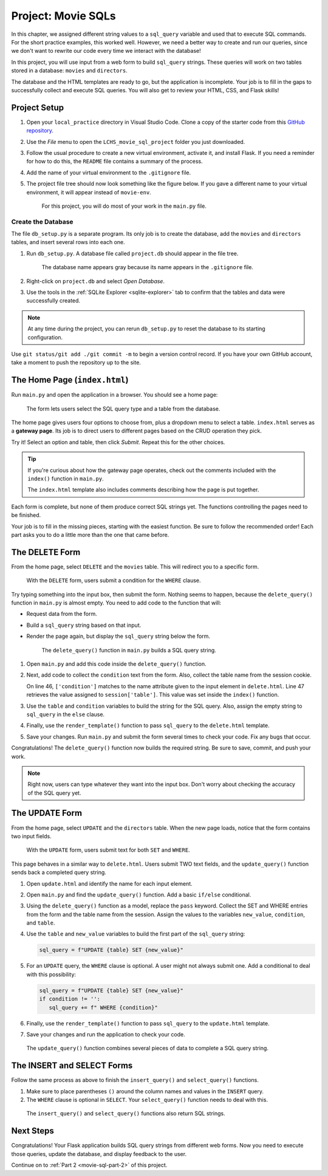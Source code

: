 Project: Movie SQLs
===================

In this chapter, we assigned different string values to a ``sql_query``
variable and used that to execute SQL commands. For the short practice
examples, this worked well. However, we need a better way to create and run
our queries, since we don't want to rewrite our code every time we interact
with the database!

In this project, you will use input from a web form to build ``sql_query``
strings. These queries will work on two tables stored in a database: ``movies``
and ``directors``.

The database and the HTML templates are ready to go, but the application is
incomplete. Your job is to fill in the gaps to successfully collect and execute
SQL queries. You will also get to review your HTML, CSS, and Flask skills!

Project Setup
-------------

#. Open your ``local_practice`` directory in Visual Studio Code. Clone a copy
   of the starter code from this `GitHub repository <https://github.com/LaunchCodeEducation/LCHS_movie_sql_project>`__.
#. Use the *File* menu to open the ``LCHS_movie_sql_project`` folder you just
   downloaded.
#. Follow the usual procedure to create a new virtual environment, activate it,
   and install Flask. If you need a reminder for how to do this, the ``README``
   file contains a summary of the process.
#. Add the name of your virtual environment to the ``.gitignore`` file.
#. The project file tree should now look something like the figure below. If
   you gave a different name to your virtual environment, it will appear
   instead of ``movie-env``.

   .. figure:: figures/db-project-tree-start.png
      :alt: File tree showing 4 folders, 6 templates, main.py, db_setup.py, style.css, .gitignore, and a README file.

      For this project, you will do most of your work in the ``main.py`` file.

Create the Database
^^^^^^^^^^^^^^^^^^^

The file ``db_setup.py`` is a separate program. Its only job is to create the
database, add the ``movies`` and ``directors`` tables, and insert several rows
into each one.

#. Run ``db_setup.py``. A database file called ``project.db`` should appear in
   the file tree.

   .. figure:: figures/project-db-in-tree.png
      :alt: The project.db file name appears in the file tree.

      The database name appears gray because its name appears in the ``.gitignore`` file.
#. Right-click on ``project.db`` and select *Open Database*.
#. Use the tools in the :ref:`SQLite Explorer <sqlite-explorer>` tab to confirm
   that the tables and data were successfully created.

.. admonition:: Note

   At any time during the project, you can rerun ``db_setup.py`` to reset the
   database to its starting configuration.

Use ``git status/git add ./git commit -m`` to begin a version control record.
If you have your own GitHub account, take a moment to push the repository up to
the site.

The Home Page (``index.html``)
------------------------------

Run ``main.py`` and open the application in a browser. You should see a home
page:

.. figure:: figures/db-project-home.png
   :alt: The index.html page, showing a form to select the type of SQL query.
   :width: 60%

   The form lets users select the SQL query type and a table from the database.

.. index:: ! gateway page

The home page gives users four options to choose from, plus a dropdown menu to
select a table. ``index.html`` serves as a **gateway page**. Its job is to
direct users to different pages based on the CRUD operation they pick.

Try it! Select an option and table, then click *Submit*. Repeat this for the
other choices.

.. admonition:: Tip

   If you're curious about how the gateway page operates, check out the
   comments included with the ``index()`` function in ``main.py``.

   The ``index.html`` template also includes comments describing how the page
   is put together.

Each form is complete, but none of them produce correct SQL strings yet. The
functions controlling the pages need to be finished.

Your job is to fill in the missing pieces, starting with the easiest function.
Be sure to follow the recommended order! Each part asks you to do a little more
than the one that came before.

The DELETE Form
---------------

From the home page, select ``DELETE`` and the ``movies`` table. This will
redirect you to a specific form.

.. figure:: figures/delete-form.png
   :alt: The DELETE form, with one input box for the WHERE condition.
   :width: 40%

   With the ``DELETE`` form, users submit a condition for the ``WHERE`` clause.

Try typing something into the input box, then submit the form. Nothing seems to
happen, because the ``delete_query()`` function in ``main.py`` is almost empty.
You need to add code to the function that will:

- Request data from the form.
- Build a ``sql_query`` string based on that input.
- Render the page again, but display the ``sql_query`` string below the form.

  .. figure:: figures/delete-form-function.png
     :alt: The DELETE query form, with an input box where users can enter a WHERE condition.
     :width: 80%

     The ``delete_query()`` function in ``main.py`` builds a SQL query string.

#. Open ``main.py`` and add this code inside the ``delete_query()`` function.

   .. sourcecode:: Python
      :lineno-start: 44

      def delete_query():
         if request.method == 'POST':
            pass
         else:
            pass
         return render_template('delete.html', tab_title = 'DELETE query', home = False)

#. Next, add code to collect the ``condition`` text from the form. Also,
   collect the table name from the session cookie.

   .. sourcecode:: Python
      :lineno-start: 44

      def delete_query():
         if request.method == 'POST':
            condition = request.form['condition']
            table = session['table']
         else:
            pass
   
   On line 46, ``['condition']`` matches to the name attribute given to the
   input element in ``delete.html``. Line 47 retrieves the value assigned to
   ``session['table']``. This value was set inside the ``index()`` function.
#. Use the ``table`` and ``condition`` variables to build the string for the
   SQL query. Also, assign the empty string to ``sql_query`` in the ``else``
   clause.

   .. sourcecode:: Python
      :lineno-start: 44

      def delete_query():
         if request.method == 'POST':
            condition = request.form['condition']
            table = session['table']
            sql_query = f"DELETE FROM {table} WHERE {condition}"
         else:
            sql_query = ''
            
#. Finally, use the ``render_template()`` function to pass ``sql_query`` to the
   ``delete.html`` template.

   .. sourcecode:: Python
      :lineno-start: 44

      def delete_query():
         if request.method == 'POST':
            condition = request.form['condition']
            table = session['table']
            sql_query = f"DELETE FROM {table} WHERE {condition}"
         else:
            sql_query = ''
         
         return render_template('delete.html', tab_title = 'DELETE query',
            home = False, sql_query = sql_query)

#. Save your changes. Run ``main.py`` and submit the form several times to
   check your code. Fix any bugs that occur.

Congratulations! The ``delete_query()`` function now builds the required
string. Be sure to save, commit, and push your work.

.. admonition:: Note

   Right now, users can type whatever they want into the input box. Don't worry
   about checking the accuracy of the SQL query yet.

The UPDATE Form
---------------

From the home page, select ``UPDATE`` and the ``directors`` table. When the new
page loads, notice that the form contains two input fields.

.. figure:: figures/update-form.png
   :alt: The UPDATE form, with input fields for SET and WHERE.
   :width: 50%

   With the ``UPDATE`` form, users submit text for both ``SET`` and ``WHERE``.

This page behaves in a similar way to ``delete.html``. Users submit TWO text
fields, and the ``update_query()`` function sends back a completed query
string.

#. Open ``update.html`` and identify the name for each input element.

   .. sourcecode:: HTML
      :lineno-start: 21

      <h3>Enter your SQL query here:</h3>
      <p>UPDATE <span class="table-col-names">{{session['table']}}</span></p>
      <label>SET <input class="query-input" name="new_value" type="text" placeholder="column_name = new_value" required/></label>
      <label>WHERE <input class="query-input" name="condition" type="text" placeholder="condition"/></label>
#. Open ``main.py`` and find the ``update_query()`` function. Add a basic
   ``if/else`` conditional.

   .. sourcecode:: Python
      :lineno-start: 40

      def update_query():
         if request.method == 'POST':
            pass
         else:
            sql_query = ''
         
         return render_template("update.html", tab_title = "UPDATE query", home = False)
#. Using the ``delete_query()`` function as a model, replace the ``pass``
   keyword. Collect the SET and WHERE entries from the form and the table name
   from the session. Assign the values to the variables ``new_value``,
   ``condition``, and ``table``.
#. Use the ``table`` and ``new_value`` variables to build the first part of the
   ``sql_query`` string:

   .. sourcecode:: Python

      sql_query = f"UPDATE {table} SET {new_value}"

#. For an ``UPDATE`` query, the ``WHERE`` clause is optional. A user might not
   always submit one. Add a conditional to deal with this possibility:

   .. sourcecode:: Python

      sql_query = f"UPDATE {table} SET {new_value}"
      if condition != '':
         sql_query += f" WHERE {condition}"
#. Finally, use the ``render_template()`` function to pass ``sql_query`` to the
   ``update.html`` template.
#. Save your changes and run the application to check your code.

.. figure:: figures/update-form-working.png
   :alt: A properly formatted SQL query string displayed below the UPDATE form.
   :width: 70%

   The ``update_query()`` function combines several pieces of data to complete a SQL query string.

The INSERT and SELECT Forms
---------------------------

Follow the same process as above to finish the ``insert_query()`` and
``select_query()`` functions.

#. Make sure to place parentheses ``()`` around the column names and values
   in the ``INSERT`` query.
#. The ``WHERE`` clause is optional in ``SELECT``. Your ``select_query()``
   function needs to deal with this.

.. figure:: figures/insert-select-forms.png
   :alt: Properly formatted SQL strings displayed below the INSERT and SELECT forms.

   The ``insert_query()`` and ``select_query()`` functions also return SQL strings.

Next Steps
----------

Congratulations! Your Flask application builds SQL query strings from different
web forms. Now you need to execute those queries, update the database, and
display feedback to the user.

Continue on to :ref:`Part 2 <movie-sql-part-2>` of this project.
